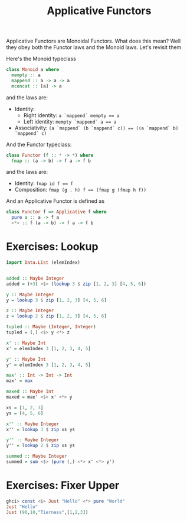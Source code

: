 #+TITLE: Applicative Functors

Applicative Functors are Monoidal Functors. What does this mean? Well they obey
both the Functor laws and the Monoid laws. Let's revisit them

Here's the Monoid typeclass

#+BEGIN_SRC haskell
class Monoid a where
  mempty :: a
  mappend :: a -> a -> a
  mconcat :: [a] -> a
#+END_SRC

and the laws are:

- Identity:
  - Right identity: ~a `mappend` mempty == a~
  - Left identity: ~mempty `mappend` a == a~
- Associativity: ~(a `mappend` (b `mappend` c)) == ((a `mappend` b) `mappend` c)~

And the Functor typeclass:

#+BEGIN_SRC haskell
class Functor (f :: * -> *) where
  fmap :: (a -> b) -> f a -> f b
#+END_SRC

and the laws are:

- Identity: ~fmap id f == f~
- Composition: ~fmap (g . h) f == (fmap g (fmap h f))~

And an Applicative Functor is defined as

#+BEGIN_SRC haskell
class Functor f => Applicative f where
  pure a :: a -> f a
  <*> :: f (a -> b) -> f a -> f b
#+END_SRC

* Exercises: Lookup

#+BEGIN_SRC haskell
  import Data.List (elemIndex)


  added :: Maybe Integer
  added = (+3) <$> (lookup 3 $ zip [1, 2, 3] [4, 5, 6])

  y :: Maybe Integer
  y = lookup 3 $ zip [1, 2, 3] [4, 5, 6]

  z :: Maybe Integer
  z = lookup 2 $ zip [1, 2, 3] [4, 5, 6]

  tupled :: Maybe (Integer, Integer)
  tupled = (,) <$> y <*> z

  x' :: Maybe Int
  x' = elemIndex 3 [1, 2, 3, 4, 5]

  y' :: Maybe Int
  y' = elemIndex 3 [1, 2, 3, 4, 5]

  max' :: Int -> Int -> Int
  max' = max

  maxed :: Maybe Int
  maxed = max' <$> x' <*> y

  xs = [1, 2, 3]
  ys = [4, 5, 6]

  x'' :: Maybe Integer
  x'' = lookup 3 $ zip xs ys

  y'' :: Maybe Integer
  y'' = lookup 2 $ zip xs ys

  summed :: Maybe Integer
  summed = sum <$> (pure (,) <*> x' <*> y')
#+END_SRC

* Exercises: Fixer Upper

#+BEGIN_SRC haskell
ghci> const <$> Just "Hello" <*> pure "World"
Just "Hello"
Just (90,10,"Tierness",[1,2,3])
#+END_SRC
